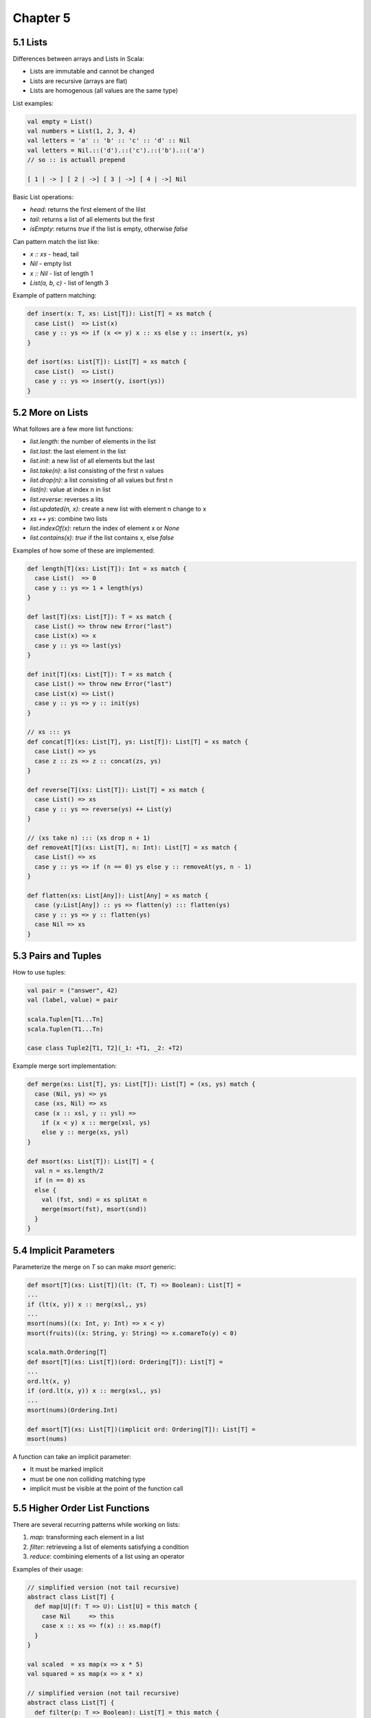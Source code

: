 ============================================================
Chapter 5
============================================================

------------------------------------------------------------
5.1 Lists
------------------------------------------------------------

Differences between arrays and Lists in Scala:

* Lists are immutable and cannot be changed
* Lists are recursive (arrays are flat)
* Lists are homogenous (all values are the same type)

List examples:

.. code-block:: scala

    val empty = List()
    val numbers = List(1, 2, 3, 4)
    val letters = 'a' :: 'b' :: 'c' :: 'd' :: Nil
    val letters = Nil.::('d').::('c').::('b').::('a')
    // so :: is actuall prepend

    [ 1 | -> ] [ 2 | ->] [ 3 | ->] [ 4 | ->] Nil

Basic List operations:

* `head`: returns the first element of the lilst
* `tail`: returns a list of all elements but the first
* `isEmpty`: returns `true` if the list is empty, otherwise `false`

Can pattern match the list like:

* `x :: xs`       - head, tail
* `Nil`           - empty list
* `x :: Nil`      - list of length 1
* `List(a, b, c)` - list of length 3

Example of pattern matching:

.. code-block:: scala

    def insert(x: T, xs: List[T]): List[T] = xs match {
      case List()  => List(x)
      case y :: ys => if (x <= y) x :: xs else y :: insert(x, ys)
    }

    def isort(xs: List[T]): List[T] = xs match {
      case List()  => List()
      case y :: ys => insert(y, isort(ys))
    }

------------------------------------------------------------
5.2 More on Lists
------------------------------------------------------------

What follows are a few more list functions:

* `list.length`: the number of elements in the list
* `list.last`: the last element in the list
* `list.init`: a new list of all elements but the last
* `list.take(n)`: a list consisting of the first n values
* `list.drop(n)`: a list consisting of all values but first n
* `list(n)`: value at index n in list
* `list.reverse`: reverses a lits
* `list.updated(n, x)`: create a new list with element n change to x
* `xs ++ ys`: combine two lists
* `list.indexOf(x)`: return the index of element x or `None`
* `list.contains(x)`: `true` if the list contains x, else `false`

Examples of how some of these are implemented:

.. code-block:: scala

    def length[T](xs: List[T]): Int = xs match {
      case List()  => 0
      case y :: ys => 1 + length(ys)
    }

    def last[T](xs: List[T]): T = xs match {
      case List() => throw new Error("last")
      case List(x) => x
      case y :: ys => last(ys)
    }

    def init[T](xs: List[T]): T = xs match {
      case List() => throw new Error("last")
      case List(x) => List()
      case y :: ys => y :: init(ys)
    }

    // xs ::: ys
    def concat[T](xs: List[T], ys: List[T]): List[T] = xs match {
      case List() => ys
      case z :: zs => z :: concat(zs, ys)
    }

    def reverse[T](xs: List[T]): List[T] = xs match {
      case List() => xs
      case y :: ys => reverse(ys) ++ List(y)
    }

    // (xs take n) ::: (xs drop n + 1)
    def removeAt[T](xs: List[T], n: Int): List[T] = xs match {
      case List() => xs
      case y :: ys => if (n == 0) ys else y :: removeAt(ys, n - 1)
    }

    def flatten(xs: List[Any]): List[Any] = xs match {
      case (y:List[Any]) :: ys => flatten(y) ::: flatten(ys)
      case y :: ys => y :: flatten(ys)
      case Nil => xs
    }

------------------------------------------------------------
5.3 Pairs and Tuples
------------------------------------------------------------

How to use tuples:

.. code-block:: scala

    val pair = ("answer", 42) 
    val (label, value) = pair

    scala.Tuplen[T1...Tn]
    scala.Tuplen(T1...Tn)

    case class Tuple2[T1, T2](_1: +T1, _2: +T2)

Example merge sort implementation:

.. code-block:: scala

    def merge(xs: List[T], ys: List[T]): List[T] = (xs, ys) match {
      case (Nil, ys) => ys
      case (xs, Nil) => xs
      case (x :: xsl, y :: ysl) =>
        if (x < y) x :: merge(xsl, ys)
        else y :: merge(xs, ysl)
    }

    def msort(xs: List[T]): List[T] = {
      val n = xs.length/2
      if (n == 0) xs
      else {
        val (fst, snd) = xs splitAt n
        merge(msort(fst), msort(snd))
      }
    }
    
------------------------------------------------------------
5.4 Implicit Parameters
------------------------------------------------------------

Parameterize the merge on `T` so can make `msort` generic:

.. code-block:: scala

   def msort[T](xs: List[T])(lt: (T, T) => Boolean): List[T] =
   ...
   if (lt(x, y)) x :: merg(xsl,, ys)
   ...
   msort(nums)((x: Int, y: Int) => x < y)
   msort(fruits)((x: String, y: String) => x.comareTo(y) < 0)

   scala.math.Ordering[T]
   def msort[T](xs: List[T])(ord: Ordering[T]): List[T] =
   ...
   ord.lt(x, y)
   if (ord.lt(x, y)) x :: merg(xsl,, ys)
   ...
   msort(nums)(Ordering.Int)

   def msort[T](xs: List[T])(implicit ord: Ordering[T]): List[T] =
   msort(nums)

A function can take an implicit parameter:

* It must be marked implicit
* must be one non colliding matching type
* implicit must be visible at the point of the function call

------------------------------------------------------------
5.5 Higher Order List Functions
------------------------------------------------------------

There are several recurring patterns while working on lists:

1. `map`: transforming each element in a list
2. `filter`: retrieveing a list of elements satisfying a condition
3. `reduce`: combining elements of a list using an operator

Examples of their usage:

.. code-block:: scala

    // simplified version (not tail recursive)
    abstract class List[T] {
      def map[U](f: T => U): List[U] = this match {
        case Nil     => this
        case x :: xs => f(x) :: xs.map(f)
      }
    }

    val scaled  = xs map(x => x * 5)
    val squared = xs map(x => x * x)

    // simplified version (not tail recursive)
    abstract class List[T] {
      def filter(p: T => Boolean): List[T] = this match {
        case Nil     => this
        case x :: xs => if (p(x)) x :: xs.filter(p) else xs.filter(p)
      }
    }

    val positive = xs filter(x => x > 0)

    def pack[T](xs: List[T]): List[List[T]] = xs match {
      case Nil      => Nil
      case x :: xsl =>
        val (first, rest) = xs span(y => y == x)
        first :: pack(rest)
    }
    pack(List('a', 'a', 'a', 'b', 'c', 'c', 'a'))

    def encode[T](xs: List[T]): List[T, Int)] =
      pack(xs) map (ys => (ys.head, ys.length))
    encode(List('a', 'a', 'a', 'b', 'c', 'c', 'a'))

There are a number of other higher order filter functions:

* `xs filterNot p` - `xs filter(x => !p(x))`
* `xs partition p` - (`xs filter p`, `xs filterNot p`)
* `xs takeWhile p` - takes longest prefix of match
* `xs dropWhile p` - takes the remainder of `takeWhile`
* `xs span p`      - (`xs takeWhile p`, `xs dropWhile p`)

------------------------------------------------------------
5.6 Reduction on Lists
------------------------------------------------------------

Examples using the higher order list fold operations:

.. code-block:: scala

    def sum(xs: List[Int]): Int = xs match {
      case Nil     => 0
      case y :: ys => y + sum(ys)
    }

    def sum(xs: List[Int])  = (0 :: xs) reduceLeft((x, y) => x + y)
    def prod(xs: List[Int]) = (1 :: xs) reduceLeft((x, y) => x * y)

`reduceLeft` does not work on empty lists, `foldLeft` does by taking an
initial accumulator:

.. code-block:: scala

    def sum(xs: List[Int])  = (xs foldLeft 0)(_ + _)
    def prod(xs: List[Int]) = (xs foldLeft 1)(_ * _)

    abstract class List[T] {
      def reduceLeft(op: (T, T) => T): T = this match {
        case Nil     => throw new Error("empty")
        case x :: xs => (xs foldLeft x)(op)
      }

      def foldLeft[U](zero: U)(op: (U, T) => U): U = this match {
        case Nil     => zero
        case x :: xs => (xs foldLeft op(zero, x))(op)
      }
    }

`reduceLeft` and `foldLeft` reduce to the left, there are also `reduceRight`
and `foldRight` that reduces to the right:

.. code-block:: scala

    abstract class List[T] {
      def reduceRight(op: (T, T) => T): T = this match {
        case Nil      => throw new Error("empty")
        case x :: Nil => x
        case x :: xs  => op(x, xs.reduceRight(op))
      }

      def foldRight[U](zero: U)(op: (U, T) => U): U = this match {
        case Nil     => zero
        case x :: xs => op(x, (xs foldRight zero)(op))
      }
    }

If the operator is associative and commutative, left and right will
return the same results. However, some results may only be appropriate
for one version:

.. code-block:: scala

    // here foldLeft would not work correctly as :: isn't on T
    def concat[T](xs: List[T], ys: List[T]): List[T] = 
      (xs foldRight ys) (_ :: _)

    def lengthFun[T](xs: List[T]): Int =
      (xs foldRight 0)((n, t) => t + 1)

    def mapFun[T, U](xs: List[T], f: T => U): List[U] =
      (xs foldRight List[U]())(f(_) :: _)

------------------------------------------------------------
5.7 Reasoning About Concat
------------------------------------------------------------

For list concat, we prove that it is correct by:

* `Nil ++ xs`
* `xs ++ Nil`
* `(xs ++ ys) ++ zs == xs ++ (ys ++ zs)`

Structural induction can be used to prove functions:

* referential transparency can be used to reduce functions as
  pure functional languages are side effect free.
* for lists, show `P(Nil)` holds
* for lists, show if `P(xs)` holds, then `P(x :: xs)` holds
* fold/unfold method to induction

1. Show that we have `P(x)` for the base case
2. For all values >= b, show the induction step (if we have `P(x)`
   then we also have `P(x + 1)`


------------------------------------------------------------
5.8 A Larger Proof on Lists
------------------------------------------------------------
